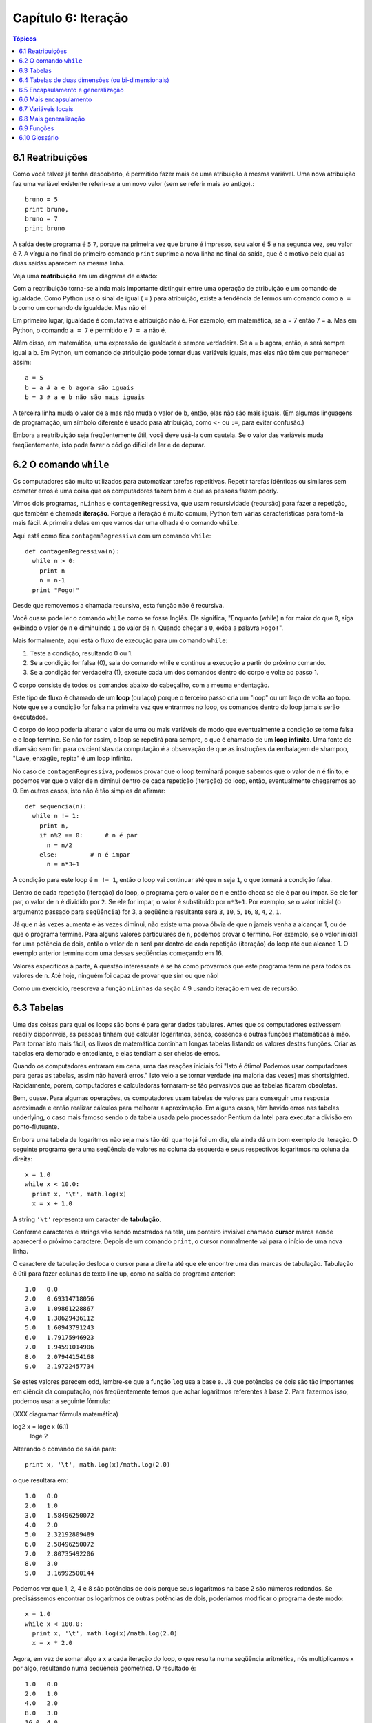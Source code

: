 .. $Id: capitulo_06.rst,v 2.2 2007-04-23 22:28:08 luciano Exp $

====================
Capítulo 6: Iteração
====================

.. contents:: Tópicos

---------------------------
6.1 Reatribuições
---------------------------

Como você talvez já tenha descoberto, é permitido fazer mais de uma atribuição à mesma variável. Uma nova atribuição faz uma variável existente referir-se a um novo valor (sem se referir mais ao antigo).::

  bruno = 5
  print bruno,
  bruno = 7
  print bruno

A saída deste programa é ``5`` ``7``, porque na primeira vez que ``bruno`` é impresso, seu valor é 5 e na segunda vez, seu valor é 7. A vírgula no final do primeiro comando ``print`` suprime a nova linha no final da saída, que é o motivo pelo qual as duas saídas aparecem na mesma linha.

Veja uma **reatribuição** em um diagrama de estado:

.. image:: fig/06_01_atribuicao.png

Com a reatribuição torna-se ainda mais importante distinguir entre uma operação de atribuição e um comando de igualdade. Como Python usa o sinal de igual ( ``=`` ) para atribuição, existe a tendência de lermos um comando como ``a = b`` como um comando de igualdade. Mas não é!

Em primeiro lugar, igualdade é comutativa e atribuição não é. Por exemplo, em matemática, se a = 7 então 7 = a. Mas em Python, o comando ``a = 7`` é permitido e ``7 = a`` não é.

Além disso, em matemática, uma expressão de igualdade é sempre verdadeira. Se a = b agora, então, a será sempre igual a b. Em Python, um comando de atribuição pode tornar duas variáveis iguais, mas elas não têm que permanecer assim::

  a = 5
  b = a # a e b agora são iguais
  b = 3 # a e b não são mais iguais

A terceira linha muda o valor de ``a`` mas não muda o valor de ``b``, então, elas não são mais iguais. (Em algumas linguagens de programação, um símbolo diferente é usado para atribuição, como ``<-`` ou ``:=``, para evitar confusão.)

Embora a reatribuição seja freqüentemente útil, você deve usá-la com cautela. Se o valor das variáveis muda freqüentemente, isto pode fazer o código difícil de ler e de depurar.

----------------------------
6.2 O comando ``while``
----------------------------

Os computadores são muito utilizados para automatizar tarefas repetitivas. Repetir tarefas idênticas ou similares sem cometer erros é uma coisa que os computadores fazem bem e que as pessoas fazem poorly.

Vimos dois programas, ``nLinhas`` e ``contagemRegressiva``, que usam recursividade (recursão) para fazer a repetição, que também é chamada **iteração**. Porque a iteração é muito comum, Python tem várias características para torná-la mais fácil. A primeira delas em que vamos dar uma olhada é o comando ``while``.

Aqui está como fica ``contagemRegressiva`` com um comando ``while``::

  def contagemRegressiva(n):
    while n > 0:
      print n
      n = n-1
    print "Fogo!"

Desde que removemos a chamada recursiva, esta função não é recursiva.

Você quase pode ler o comando ``while`` como se fosse Inglês. Ele significa, "Enquanto (while) ``n`` for maior do que ``0``, siga exibindo o valor de ``n`` e diminuindo ``1`` do valor de ``n``. Quando chegar a ``0``, exiba a palavra ``Fogo!``".

Mais formalmente, aqui está o fluxo de execução para um comando ``while``:

1. Teste a condição, resultando 0 ou 1.

2. Se a condição for falsa (0), saia do comando while e continue a execução a partir do próximo comando.

3. Se a condição for verdadeira (1), execute cada um dos comandos dentro do corpo e volte ao passo 1.

O corpo consiste de todos os comandos abaixo do cabeçalho, com a mesma endentação.

Este tipo de fluxo é chamado de um **loop** (ou laço) porque o terceiro passo cria um "loop" ou um laço de volta ao topo. Note que se a condição for falsa na primeira vez que entrarmos no loop, os comandos dentro do loop jamais serão executados.

O corpo do loop poderia alterar o valor de uma ou mais variáveis de modo que eventualmente a condição se torne falsa e o loop termine. Se não for assim, o loop se repetirá para sempre, o que é chamado de um **loop infinito**. Uma fonte de diversão sem fim para os cientistas da computação é a observação de que as instruções da embalagem de shampoo, "Lave, enxágüe, repita" é um loop infinito.

No caso de ``contagemRegressiva``, podemos provar que o loop terminará porque sabemos que o valor de n é finito, e podemos ver que o valor de n diminui dentro de cada repetição (iteração) do loop, então, eventualmente chegaremos ao 0. Em outros casos, isto não é tão simples de afirmar::

  def sequencia(n):
    while n != 1:
      print n,
      if n%2 == 0:      # n é par
        n = n/2
      else:         # n é impar
        n = n*3+1

A condição para este loop é ``n != 1``, então o loop vai continuar até que ``n`` seja ``1``, o que tornará a condição falsa.

Dentro de cada repetição (iteração) do loop, o programa gera o valor de ``n`` e então checa se ele é par ou impar. Se ele for par, o valor de ``n`` é dividido por ``2``. Se ele for impar, o valor é substituído por ``n*3+1``. Por exemplo, se o valor inicial (o argumento passado para ``seqüência``) for 3, a seqüência resultante será ``3``, ``10``, ``5``, ``16``, ``8``, ``4``, ``2``, ``1``.

Já que ``n`` às vezes aumenta e às vezes diminui, não existe uma prova óbvia de que ``n`` jamais venha a alcançar 1, ou de que o programa termine. Para alguns valores particulares de ``n``, podemos provar o término. Por exemplo, se o valor inicial for uma potência de dois, então o valor de ``n`` será par dentro de cada repetição (iteração) do loop até que alcance 1. O exemplo anterior termina com uma dessas seqüências começando em 16.

Valores específicos à parte, A questão interessante é se há como provarmos que este programa termina para todos os valores de ``n``. Até hoje, ninguém foi capaz de provar que sim ou que não!

Como um exercício, reescreva a função ``nLinhas`` da seção 4.9 usando iteração em vez de recursão.

---------------
6.3 Tabelas
---------------

Uma das coisas para qual os loops são bons é para gerar dados tabulares. Antes que os computadores estivessem readily disponíveis, as pessoas tinham que calcular logaritmos, senos, cossenos e outras funções matemáticas à mão. Para tornar isto mais fácil, os livros de matemática continham longas tabelas listando os valores destas funções. Criar as tabelas era demorado e entediante, e elas tendiam a ser cheias de erros.

Quando os computadores entraram em cena, uma das reações iniciais foi "Isto é ótimo! Podemos usar computadores para geras as tabelas, assim não haverá erros." Isto veio a se tornar verdade (na maioria das vezes) mas shortsighted. Rapidamente, porém, computadores e calculadoras tornaram-se tão pervasivos que as tabelas ficaram obsoletas.

Bem, quase. Para algumas operações, os computadores usam tabelas de valores para conseguir uma resposta aproximada e então realizar cálculos para melhorar a aproximação. Em alguns casos, têm havido erros nas tabelas underlying, o caso mais famoso sendo o da tabela usada pelo processador Pentium da Intel para executar a divisão em ponto-flutuante.

Embora uma tabela de logaritmos não seja mais tão útil quanto já foi um dia, ela ainda dá um bom exemplo de iteração. O seguinte programa gera uma seqüência de valores na coluna da esquerda e seus respectivos logaritmos na coluna da direita::

  x = 1.0
  while x < 10.0:
    print x, '\t', math.log(x)
    x = x + 1.0

A string ``'\t'`` representa um caracter de **tabulação**.

Conforme caracteres e strings vão sendo mostrados na tela, um ponteiro invisível chamado **cursor** marca aonde aparecerá o próximo caractere. Depois de um comando ``print``, o cursor normalmente vai para o início de uma nova linha.

O caractere de tabulação desloca o cursor para a direita até que ele encontre uma das marcas de tabulação. Tabulação é útil para fazer colunas de texto line up, como na saída do programa anterior::

  1.0   0.0
  2.0   0.69314718056
  3.0   1.09861228867
  4.0   1.38629436112
  5.0   1.60943791243
  6.0   1.79175946923
  7.0   1.94591014906
  8.0   2.07944154168
  9.0   2.19722457734

Se estes valores parecem odd, lembre-se que a função ``log`` usa a base ``e``. Já que potências de dois são tão importantes em ciência da computação, nós freqüentemente temos que achar logaritmos referentes à base 2. Para fazermos isso, podemos usar a seguinte fórmula:

(XXX diagramar fórmula matemática)

log2 x = loge x         (6.1)
                         loge 2

Alterando o comando de saída para::

  print x, '\t', math.log(x)/math.log(2.0)

o que resultará em::

  1.0   0.0
  2.0   1.0
  3.0   1.58496250072
  4.0   2.0
  5.0   2.32192809489
  6.0   2.58496250072
  7.0   2.80735492206
  8.0   3.0
  9.0   3.16992500144

Podemos ver que 1, 2, 4 e 8 são potências de dois porque seus logaritmos na base 2 são números redondos. Se precisássemos encontrar os logaritmos de outras potências de dois, poderíamos modificar o programa deste modo::

  x = 1.0
  while x < 100.0:
    print x, '\t', math.log(x)/math.log(2.0)
    x = x * 2.0

Agora, em vez de somar algo a x a cada iteração do loop, o que resulta numa seqüência aritmética, nós multiplicamos x por algo, resultando numa seqüência geométrica. O resultado é::

  1.0   0.0
  2.0   1.0
  4.0   2.0
  8.0   3.0
  16.0  4.0
  32.0  5.0
  64.0  6.0

Por causa do caractere de tabulação entre as colunas, a posição da segunda coluna não depende do número de dígitos na primeira coluna.

Tabelas de logaritmos podem não ser mais úteis, mas para cientistas da computação, conhecer as potências de dois é!

Como um exercício, modifique este programa de modo que ele produza as potências de dois acima de 65.535 (ou seja, 216). Imprima e memorize-as.

O caractere de barra invertida em ``'\t'`` indica o início de uma seqüência de escape. Seqüências de escape são usadas para representar caracteres invisíveis como de tabulação e de nova linha. A seqüência ``\n`` representa uma nova linha.

Uma seqüência de escape pode aparecer em qualquer lugar em uma string; no exemplo, a seqüência de escape de tabulação é a única coisa dentro da string.

Como você acha que se representa uma barra invertida em uma string?

Como um exercício, escreva um única string que

produza
    esta
        saída.

--------------------------------------------------------
6.4 Tabelas de duas dimensões (ou bi-dimensionais)
--------------------------------------------------------

Uma tabela de duas dimensões é uma tabela em que você lê o valor na interseção entre uma linha e uma coluna. Uma tabela de multiplicação é um bom exemplo. Digamos que você queira imprimir uma tabela de multiplicação de 1 a 6.

Uma boa maneira de começar é escrever um loop que imprima os múltiplos de 2, todos em uma linha::

  i = 1
  while i <= 6:
    print 2*i, '   ',
    i = i + 1
  print

A primeira linha inicializa a variável chamada ``i``, a qual age como um contador ou **variável de controle do loop**. Conforme o loop é executado, o valor de ``i`` é incrementado de 1 a 6. Quando ``i`` for 7, o loop termina. A cada repetição (iteração) do loop, é mostrado o valor de ``2*i``, seguido de três espaços.

De novo, a vírgula no comando ``print`` suprime a nova linha. Depois que o loop se completa, o segundo comando ``print`` inicia uma nova linha.

A saída do programa é::

  2     4     6     8     10     12

Até aqui, tudo bem. O próximo passo é **encapsular** e **generalizar**.

------------------------------------------
6.5 Encapsulamento e generalização
------------------------------------------

Encapsulamento é o processo de wrapping um pedaço de código em uma função, permitindo que você tire vantagem de todas as coisas para as quais as funções são boas. Você já viu dois exemplos de encapsulamento: ``imprimeParidade`` na seção 4.5; e ``eDivisivel`` na seção 5.4

Generalização significa tomar algo que é específico, tal como imprimir os múltiplos de 2, e torná-lo mais geral, tal como imprimir os múltiplos de qualquer inteiro.

Esta função encapsula o loop anterior e generaliza-o para imprimir múltiplos de n::

  def imprimeMultiplos(n):
  i = 1
  while i <= 6:
    print n*i, '\t ',
    i = i + 1
  print

Para encapsular, tudo o que tivemos que fazer foi adicionar a primeira linha, que declara o nome de uma função e sua lista de parâmetros. Para generalizar, tudo o que tivemos que fazer foi substituir o valor 2 pelo parâmetro ``n``.

Se chamarmos esta função com o argumento 2, teremos a mesma saída que antes. Com o argumento ``3``, a saída é::

  3     6   9   12  15  18

Com o argumento ``4``, a saída é::

  4     8   12  16  20  24

Agora você provavelmente pode adivinhar como imprimir uma tabela de multiplicação - chamando ``imprimeMultiplos`` repetidamente com argumentos diferentes. De fato, podemos usar um outro loop::

  i = 1
  while i <= 6:
    imprimeMultiplos(i)
    i = i + 1

Note o quanto este loop é parecido com aquele dentro de ``imprimeMultiplos``. Tudo o que fiz foi substituir o comando ``print`` pela chamada à função.

A saída deste programa é uma tabela de multiplicação::

  1     2   3   4   5   6   
  2     4   6   8   10  12  
  3     6   9   12  15  18  
  4     8   12  16  20  24  
  5     10  15  20  25  30  
  6     12  18  24  30  36

-------------------------------
6.6 Mais encapsulamento
-------------------------------

Para demonstrar de novo o encapsulamento, vamos pegar o código do final da seção 6.5 e acondicioná-lo, envolvê-lo em uma função::

  def imprimeTabMult():
    i = 1
    while i <= 6:
      imprimeMultiplos(i)
      i = i + 1

Este processo é um **plano de desenvolvimento** comum. Nós desenvolvemos código escrevendo linhas de código fora de qualquer função, ou digitando-as no interpretador. Quando temos o código funcionando, extraímos ele e o embalamos em uma função.

Este plano de desenvolvimento é particularmente útil se você não sabe, quando você começa a escrever, como dividir o programa em funções. Esta técnica permite a você projetar enquanto desenvolve.

-----------------------
6.7 Variáveis locais
-----------------------

Você pode estar pensando como podemos utilizar a mesma variável, ``i``, em ambos, ``imprimeMultiplos`` e ``imprimeTabMult``. Isto não causaria problemas quando uma das funções mudasse o valor da variável?

A resposta é não, porque o ``i`` em ``imprimeMultiplos`` e o ``i`` em ``imprimeTabMult`` não são a mesma variável.

Variáveis criadas dentro de uma definição de função são locais; você não pode acessar uma variável local de fora da função em que ela "mora". Isto significa que você é livre para ter múltiplas variáveis com o mesmo nome, desde que elas não estejam dentro da mesma função.

O diagrama de pilha para este programa mostra que duas variáveis chamadas ``i`` não são a mesma variável. Elas podem se referir a valores diferentes e alterar o valor de uma não afeta à outra.

.. image:: fig/06_02_pilha4.png

O valor de ``i`` em ``imprimeTabMult`` vai de 1 a 6. No diagrama, ``i`` agora é 3. Na próxima iteração do loop ``i`` será 4. A cada iteração do loop, ``imprimeTabMult`` chama ``imprimeMultiplos`` com o valor corrente de ``i`` como argumento. O valor é atribuído ao parâmetro ``n``.

Dentro de ``imprimeMultiplos``, o valor de ``i`` vai de 1 a 6. No diagrama, ``i`` agora é ``2``. Mudar esta variável não tem efeito sobre o valor de ``i`` em ``imprimeTabMult``.

É comum e perfeitamente legal ter variáveis locais diferentes com o mesmo nome. Em particular, nomes como ``i`` e ``j`` são muito usados para variáveis de controle de loop. Se você evitar utilizá-los em uma função só porque você já os usou em outro lugar, você provavelmente tornará seu programa mais difícil de ler.

---------------------------
6.8 Mais generalização
---------------------------

Como um outro exemplo de generalização, imagine que você precise de um programa que possa imprimir uma tabela de multiplicação de qualquer tamanho, não apenas uma tabela de seis por seis. Você poderia adicionar um parâmetro a ``imprimeTabMult``::

  def imprimeTabMult(altura):
    i = 1
    while i <= altura:
      imprimeMultiplos(i)
      i = i + 1

Nós substituímos o valor 6 pelo parâmetro altura. Se chamarmos ``imprimeTabMult`` com o argumento 7, ela mostra::

  1     2   3   4   5   6   
  2     4   6   8   10  12  
  3     6   9   12  15  18  
  4     8   12  16  20  24  
  5     10  15  20  25  30  
  6     12  18  24  30  36  
  7     14  21  28  35  42

Isto é bom, exceto que nós provavelmente quereríamos que a tabela fosse quadrada - com o mesmo número de linhas e colunas. Para fazer isso, adicionamos outro parâmetro a ``imprimeMultiplos`` para especificar quantas colunas a tabela deveria ter.

Só para confundir, chamamos este novo parâmetro de ``altura``, demonstrando que diferentes funções podem ter parâmetros com o mesmo nome (como acontece com as variáveis locais). Aqui está o programa completo::

  def imprimeMultiplos(n, altura):
    i = 1
    while i <= altura:
      print n*i, 't',
      i = i + 1
      print

  def imprimeTabMult(altura):
    i = 1
    while i <= altura:
      imprimeMultiplos(i, altura)
      i = i + 1

Note que quando adicionamos um novo parâmetro, temos que mudar a primeira linha da função (o cabeçalho da função), e nós também temos que mudar o lugar de onde a função é chamada em ``imprimeTabMult``.

Como esperado, este programa gera uma tabela quadrada de sete por sete::

  1     2   3   4   5   6   7   
  2     4   6   8   10  12  14  
  3     6   9   12  15  18  21  
  4     8   12  16  20  24  28  
  5     10  15  20  25  30  35  
  6     12  18  24  30  36  42  
  7     14  21  28  35  42  49

Quando você generaliza uma função apropriadamente, você muitas vezes tem um programa com capacidades que você não planejou. Por exemplo, você pode ter notado que, porque ab = ba, todas as entradas na tabela aparecem duas vezes. Você poderia economizar tinta imprimindo somente a metade da tabela. Para fazer isso, você tem que mudar apenas uma linha em ``imprimeTabMult``. Mude::

  imprimeTabMult(i, altura)

para::

  imprimeTabMult(i, i)

e você terá::

  1     
  2     4   
  3     6   9   
  4     8   12  16  
  5     10  15  20  25  
  6     12  18  24  30  36  
  7     14  21  28  35  42  49

Como um exercício, trace a execução desta versão de ``imprimeTabMult`` e explique como ela funciona.

----------------
6.9 Funções
----------------

* Há pouco tempo mencionamos "todas as coisas para as quais as funções são boas." Agora, você pode estar pensando que coisas exatamente são estas. Aqui estão algumas delas:

* Dar um nome para uma seqüência de comandos torna seu programa mais fácil de ler e de depurar.

* Dividir um programa longo em funções permite que você separe partes do programa, depure-as isoladamente, e então as componha em um todo.

* Funções facilitam tanto recursão quanto iteração.

* Funções bem projetadas são freqüentemente úteis para muitos programas. Uma vez que você escreva e depure uma, você pode reutilizá-la.

------------------
6.10 Glossário
------------------

reatribuição (*multiple assignment* [#]_)
   quando mais de um valor é atribuído a mesma variável durante a execução do programa.

.. [#] N.T.: O termo *multiple assignment* (ou atribuição múltipla) é usado com mais frequência para descrever a sintaxe ``a = b = c``. Por este motivo optamos pelo termo reatribuição no contexto da seção 6.1 desse capítulo.

iteração (*iteration*)
  execução repetida de um conjunto de comandos/instruções (statements) usando uma chamada recursiva de função ou um laço (loop).

laço (*loop*)
  um comando/instrução ou conjunto de comandos/instruções que executam repetidamente até que uma condição de interrupção seja atingida.

laço infinito (*infinite loop*)
  um laço em que a condição de interrupção nunca será atingida.

corpo (*body*)
  o conjunto de comandos/instruções que pertencem a um laço.

variável de laço (*loop variable*)
  uma variável usada como parte da condição de interrupção do laço.

tabulação (*tab*) 
  um carácter especial que faz com que o cursor mova-se para a próxima parada estabelecida de tabulação na linha atual.

nova-linha (*newline*)
  um carácter especial que faz com que o cursor mova-se para o início da próxima linha.

cursor (*cursor*)
  um marcador invisível que determina onde o próximo carácter var ser impresso.

sequência de escape (*escape sequence*)
  um carácter de escape (\) seguido por um ou mais caracteres imprimíveis, usados para definir um carácter não imprimível.

encapsular (*encapsulate*)
  quando um programa grande e complexo é dividido em componentes (como funções) e estes são isolados um do outro (pelo uso de variáveis locais, por exemplo).

generalizar (*generalize*)
  quando algo que é desnecessariamente específico (como um valor constante) é substituído por algo apropriadamente geral (como uma variável ou um parâmetro). Generalizações dão maior versatilidade ao código, maior possibilidade de reuso, e em algumas situações até mesmo maior facilidade para escrevê-lo.

plano de desenvolvimento (*development plan*)
  um processo definido para desenvolvimento de um programa. Neste capítulo, nós demonstramos um estilo de desenvolvimento baseado em escrever código para executar tarefas simples e específicas, usando  encapsulamento e generalização.
  
  
